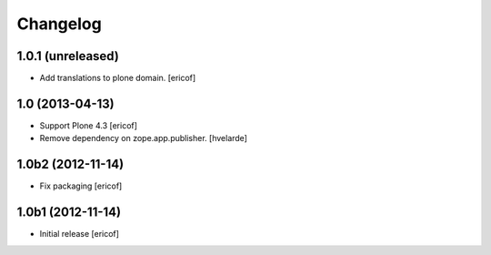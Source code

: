 Changelog
------------

1.0.1 (unreleased)
^^^^^^^^^^^^^^^^^^^^

- Add translations to plone domain.
  [ericof]

1.0 (2013-04-13)
^^^^^^^^^^^^^^^^^^

- Support Plone 4.3 [ericof]

- Remove dependency on zope.app.publisher. [hvelarde]


1.0b2 (2012-11-14)
^^^^^^^^^^^^^^^^^^

- Fix packaging [ericof]


1.0b1 (2012-11-14)
^^^^^^^^^^^^^^^^^^^^^^^^^^^^^

- Initial release [ericof]

